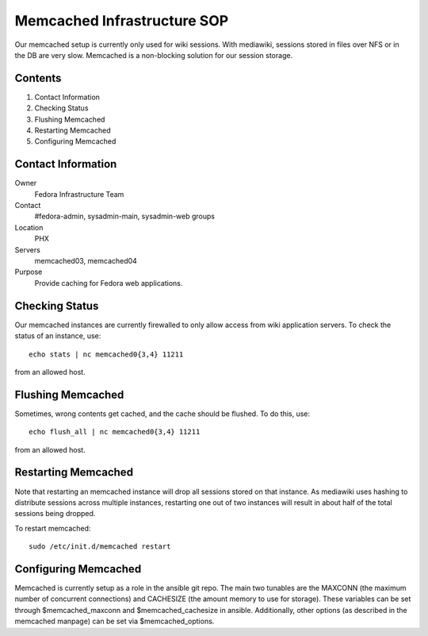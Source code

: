 .. title: Memcached Infrastructure SOP
.. slug: infra-memcached
.. date: 2013-06-29
.. taxonomy: Contributors/Infrastructure

============================
Memcached Infrastructure SOP
============================

Our memcached setup is currently only used for wiki sessions. With
mediawiki, sessions stored in files over NFS or in the DB are very slow.
Memcached is a non-blocking solution for our session storage.

Contents
========

1. Contact Information
2. Checking Status
3. Flushing Memcached
4. Restarting Memcached
5. Configuring Memcached

Contact Information
===================
Owner
	Fedora Infrastructure Team

Contact
	#fedora-admin, sysadmin-main, sysadmin-web groups

Location
	PHX

Servers
	memcached03, memcached04

Purpose
	Provide caching for Fedora web applications.

Checking Status
===============

Our memcached instances are currently firewalled to only allow access from
wiki application servers. To check the status of an instance, use::

  echo stats | nc memcached0{3,4} 11211

from an allowed host.


Flushing Memcached
==================
Sometimes, wrong contents get cached, and the cache should be flushed.
To do this, use::

  echo flush_all | nc memcached0{3,4} 11211

from an allowed host.


Restarting Memcached
====================
Note that restarting an memcached instance will drop all sessions stored
on that instance. As mediawiki uses hashing to distribute sessions across
multiple instances, restarting one out of two instances will result in
about half of the total sessions being dropped.

To restart memcached::

  sudo /etc/init.d/memcached restart

Configuring Memcached
=====================
Memcached is currently setup as a role in the ansible git repo. The main
two tunables are the MAXCONN (the maximum number of concurrent
connections) and CACHESIZE (the amount memory to use for storage). These
variables can be set through $memcached_maxconn and $memcached_cachesize
in ansible. Additionally, other options (as described in the memcached
manpage) can be set via $memcached_options.
